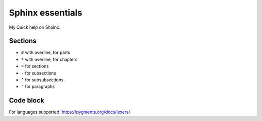 #################
Sphinx essentials
#################

My Quick help on Shpinx.

Sections
********

* ``#`` with overline, for parts
* ``*`` with overline, for chapters
* ``=`` for sections
* ``-`` for subsections
* ``^`` for subsubsections
* ``"`` for paragraphs

Code block
**********

.. code-block:: rst
   :caption: Adding code block sample

   .. code-block:: bash
      :caption: Adding code block sample

      export A=b

For languages supported: https://pygments.org/docs/lexers/
